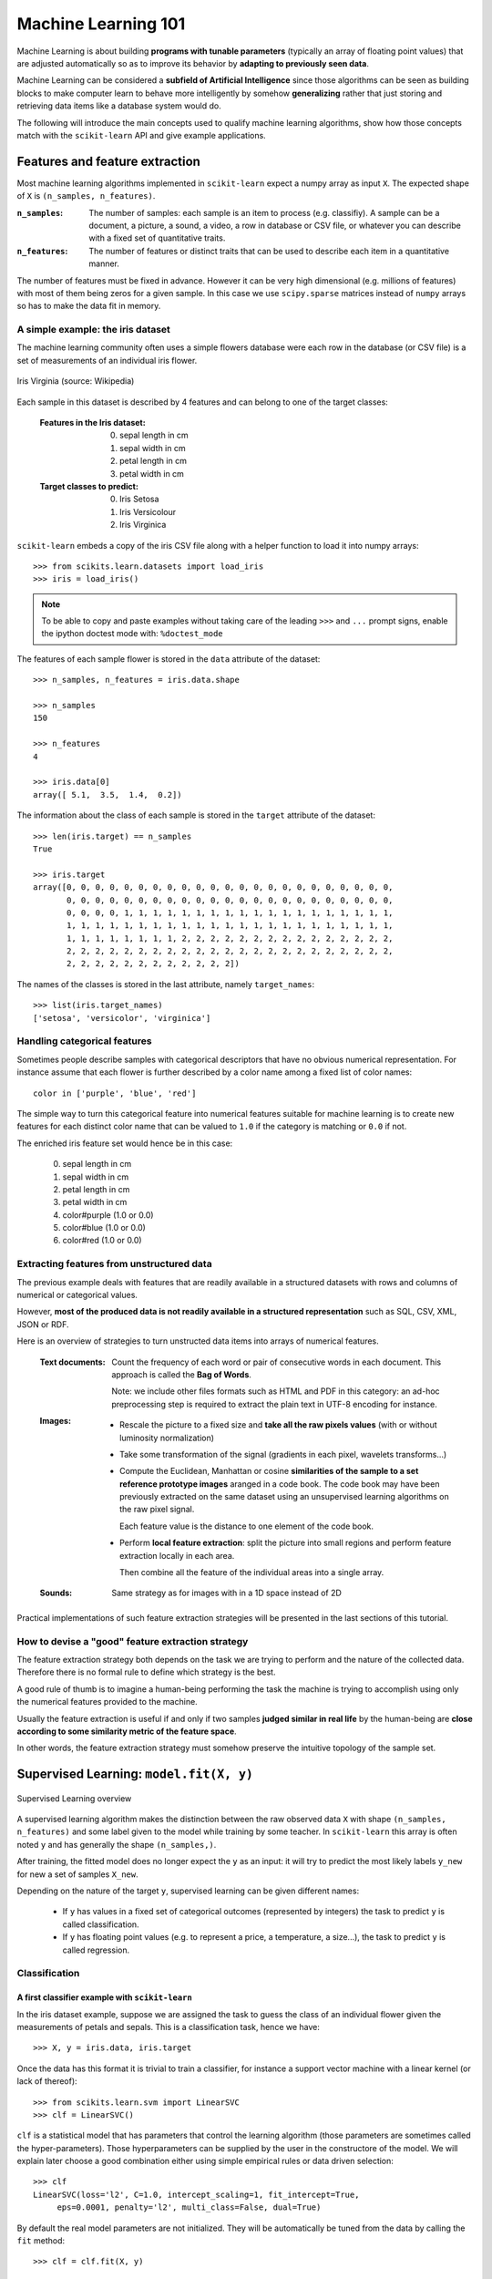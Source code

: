Machine Learning 101
====================

Machine Learning is about building **programs with tunable parameters**
(typically an array of floating point values) that are adjusted
automatically so as to improve its behavior by **adapting to
previously seen data**.

Machine Learning can be considered a **subfield of Artificial
Intelligence** since those algorithms can be seen as building blocks
to make computer learn to behave more intelligently by somehow
**generalizing** rather that just storing and retrieving data items
like a database system would do.

The following will introduce the main concepts used to qualify
machine learning algorithms, show how those concepts match with the
``scikit-learn`` API and give example applications.


Features and feature extraction
-------------------------------

Most machine learning algorithms implemented in ``scikit-learn``
expect a numpy array as input ``X``.  The expected shape of ``X`` is
``(n_samples, n_features)``.

:``n_samples``:

  The number of samples: each sample is an item to process (e.g.
  classifiy). A sample can be a document, a picture, a sound, a
  video, a row in database or CSV file, or whatever you can
  describe with a fixed set of quantitative traits.

:``n_features``:

  The number of features or distinct traits that can be used to
  describe each item in a quantitative manner.


The number of features must be fixed in advance. However it can be
very high dimensional (e.g. millions of features) with most of them
being zeros for a given sample. In this case we use ``scipy.sparse``
matrices instead of ``numpy`` arrays so has to make the data fit
in memory.


A simple example: the iris dataset
~~~~~~~~~~~~~~~~~~~~~~~~~~~~~~~~~~

The machine learning community often uses a simple flowers database
were each row in the database (or CSV file) is a set of measurements
of an individual iris flower.

.. figure:: images/Virginia_Iris.png
   :scale: 100 %
   :align: center
   :alt: Photo of Iris Virginia

   Iris Virginia (source: Wikipedia)


Each sample in this dataset is described by 4 features and can
belong to one of the target classes:

 :Features in the Iris dataset:

   0. sepal length in cm
   1. sepal width in cm
   2. petal length in cm
   3. petal width in cm

 :Target classes to predict:

   0. Iris Setosa
   1. Iris Versicolour
   2. Iris Virginica


``scikit-learn`` embeds a copy of the iris CSV file along with a
helper function to load it into numpy arrays::

  >>> from scikits.learn.datasets import load_iris
  >>> iris = load_iris()

.. note::

  To be able to copy and paste examples without taking care of the leading
  ``>>>`` and ``...`` prompt signs, enable the ipython doctest mode with:
  ``%doctest_mode``

The features of each sample flower is stored in the ``data`` attribute
of the dataset::

  >>> n_samples, n_features = iris.data.shape

  >>> n_samples
  150

  >>> n_features
  4

  >>> iris.data[0]
  array([ 5.1,  3.5,  1.4,  0.2])


The information about the class of each sample is stored in the
``target`` attribute of the dataset::

  >>> len(iris.target) == n_samples
  True

  >>> iris.target
  array([0, 0, 0, 0, 0, 0, 0, 0, 0, 0, 0, 0, 0, 0, 0, 0, 0, 0, 0, 0, 0, 0, 0,
         0, 0, 0, 0, 0, 0, 0, 0, 0, 0, 0, 0, 0, 0, 0, 0, 0, 0, 0, 0, 0, 0, 0,
         0, 0, 0, 0, 1, 1, 1, 1, 1, 1, 1, 1, 1, 1, 1, 1, 1, 1, 1, 1, 1, 1, 1,
         1, 1, 1, 1, 1, 1, 1, 1, 1, 1, 1, 1, 1, 1, 1, 1, 1, 1, 1, 1, 1, 1, 1,
         1, 1, 1, 1, 1, 1, 1, 1, 2, 2, 2, 2, 2, 2, 2, 2, 2, 2, 2, 2, 2, 2, 2,
         2, 2, 2, 2, 2, 2, 2, 2, 2, 2, 2, 2, 2, 2, 2, 2, 2, 2, 2, 2, 2, 2, 2,
         2, 2, 2, 2, 2, 2, 2, 2, 2, 2, 2, 2])

The names of the classes is stored in the last attribute, namely
``target_names``::

  >>> list(iris.target_names)
  ['setosa', 'versicolor', 'virginica']


Handling categorical features
~~~~~~~~~~~~~~~~~~~~~~~~~~~~~

Sometimes people describe samples with categorical descriptors that
have no obvious numerical representation. For instance assume that
each flower is further described by a color name among a fixed list
of color names::

  color in ['purple', 'blue', 'red']

The simple way to turn this categorical feature into numerical
features suitable for machine learning is to create new features
for each distinct color name that can be valued to ``1.0`` if the
category is matching or ``0.0`` if not.

The enriched iris feature set would hence be in this case:

  0. sepal length in cm
  1. sepal width in cm
  2. petal length in cm
  3. petal width in cm
  4. color#purple (1.0 or 0.0)
  5. color#blue (1.0 or 0.0)
  6. color#red (1.0 or 0.0)


Extracting features from unstructured data
~~~~~~~~~~~~~~~~~~~~~~~~~~~~~~~~~~~~~~~~~~

The previous example deals with features that are readily available
in a structured datasets with rows and columns of numerical or
categorical values.

However, **most of the produced data is not readily available in a
structured representation** such as SQL, CSV, XML, JSON or RDF.

Here is an overview of strategies to turn unstructed data items
into arrays of numerical features.


  :Text documents:

    Count the frequency of each word or pair of consecutive words
    in each document. This approach is called the **Bag of Words**.

    Note: we include other files formats such as HTML and PDF in
    this category: an ad-hoc preprocessing step is required to
    extract the plain text in UTF-8 encoding for instance.


  :Images:

    - Rescale the picture to a fixed size and **take all the raw
      pixels values** (with or without luminosity normalization)

    - Take some transformation of the signal (gradients in each
      pixel, wavelets transforms...)

    - Compute the Euclidean, Manhattan or cosine **similarities of
      the sample to a set reference prototype images** aranged in a
      code book.  The code book may have been previously extracted
      on the same dataset using an unsupervised learning algorithms
      on the raw pixel signal.

      Each feature value is the distance to one element of the code
      book.

    - Perform **local feature extraction**: split the picture into
      small regions and perform feature extraction locally in each
      area.

      Then combine all the feature of the individual areas into a
      single array.

  :Sounds:

    Same strategy as for images with in a 1D space instead of 2D


Practical implementations of such feature extraction strategies
will be presented in the last sections of this tutorial.


How to devise a "good" feature extraction strategy
~~~~~~~~~~~~~~~~~~~~~~~~~~~~~~~~~~~~~~~~~~~~~~~~~~

The feature extraction strategy both depends on the task we are
trying to perform and the nature of the collected data. Therefore
there is no formal rule to define which strategy is the best.

A good rule of thumb is to imagine a human-being performing the
task the machine is trying to accomplish using only the numerical
features provided to the machine.

Usually the feature extraction is useful if and only if two samples
**judged similar in real life** by the human-being are **close
according to some similarity metric of the feature space**.

In other words, the feature extraction strategy must somehow preserve
the intuitive topology of the sample set.


Supervised Learning: ``model.fit(X, y)``
----------------------------------------

.. figure:: images/supervised.png
   :scale: 75 %
   :align: center
   :alt: Flow diagram for supervised learning

   Supervised Learning overview

A supervised learning algorithm makes the distinction between the
raw observed data ``X`` with shape ``(n_samples, n_features)`` and
some label given to the model while training by some teacher. In
``scikit-learn`` this array is often noted ``y`` and has generally
the shape ``(n_samples,)``.

After training, the fitted model does no longer expect the ``y``
as an input: it will try to predict the most likely labels ``y_new``
for new a set of samples ``X_new``.

Depending on the nature of the target ``y``, supervised learning
can be given different names:

  - If ``y`` has values in a fixed set of categorical outcomes
    (represented by integers) the task to predict ``y`` is called
    classification.

  - If ``y`` has floating point values (e.g. to represent a price,
    a temperature, a size...), the task to predict ``y`` is called
    regression.


Classification
~~~~~~~~~~~~~~


A first classifier example with ``scikit-learn``
++++++++++++++++++++++++++++++++++++++++++++++++

In the iris dataset example, suppose we are assigned the task to
guess the class of an individual flower given the measurements of
petals and sepals. This is a classification task, hence we have::

  >>> X, y = iris.data, iris.target

Once the data has this format it is trivial to train a classifier,
for instance a support vector machine with a linear kernel (or lack
of thereof)::

  >>> from scikits.learn.svm import LinearSVC
  >>> clf = LinearSVC()

``clf`` is a statistical model that has parameters that control the
learning algorithm (those parameters are sometimes called the
hyper-parameters). Those hyperparameters can be supplied by the
user in the constructore of the model. We will explain later choose
a good combination either using simple empirical rules or data
driven selection::

  >>> clf
  LinearSVC(loss='l2', C=1.0, intercept_scaling=1, fit_intercept=True,
       eps=0.0001, penalty='l2', multi_class=False, dual=True)

By default the real model parameters are not initialized. They will be
automatically be tuned from the data by calling the ``fit`` method::

  >>> clf = clf.fit(X, y)

  >>> clf.coef_
  array([[ 0.18423474,  0.45122764, -0.80794654, -0.45071379],
         [ 0.04864394, -0.88914385,  0.40540293, -0.93720122],
         [-0.85086062, -0.98671553,  1.38098573,  1.8653574 ]])

  >>> clf.intercept_
  array([ 0.10956015,  1.6738296 , -1.70973044])

Once the model is trained, it can be used to predict the most likely outcome on
unseen data. For instance let us define a list of a simple sample that looks
like the first sample of the iris dataset::

  >>> X_new = [[ 5.0,  3.6,  1.3,  0.25]]

  >>> clf.predict(X_new)
  array([0], dtype=int32)

The outcome is ``0`` which the id of the first iris class namely
'setosa'.

The following figure places the location of the fit and predict
calls on the previous flow diagram. The ``vec`` object is a vectorizer
used for feature extractor that is not used in the case of the iris
data which already comes as vectors of features:

.. figure:: images/supervised_scikit_learn.png
   :scale: 75 %
   :align: center
   :alt: Flow diagram for supervised learning with scikit-learn

   Supervised Learning with scikit-learn



Some ``scikit-learn`` classifiers can further predicts probabilities
of the outcome.  This is the case of logistic regression models::

  >>> from scikits.learn.linear_model import LogisticRegression
  >>> clf2 = LogisticRegression().fit(X, y)
  >>> clf2
  LogisticRegression(C=1.0, intercept_scaling=1, fit_intercept=True, eps=0.0001,
            penalty='l2', dual=False)

  >>> clf2.predict_proba(X_new)
  array([[  9.07512928e-01,   9.24770379e-02,   1.00343962e-05]])

This means that the model estimates that the sample in ``X_new`` has:

  - 90% likelyhood to be belong to the 'setosa' class

  - 9% likelyhood to be belong to the 'versicolor' class

  - 1% likelyhood to be belong to the 'virginica' class

Of course the ``predict`` method that output the label id of the
most likely outcome is also available::

  >>> clf2.predict(X_new)
  array([0], dtype=int32)


Notable implementations of classifiers
++++++++++++++++++++++++++++++++++++++

:``scikits.learn.linear_model.LogisticRegression``:

  Regularized Logistic Regression based on ``liblinear``

:``scikits.learn.svm.LinearSVC``:

  Support Vector Machines without kernels based on ``liblinear``

:``scikits.learn.svm.SVC``:

  Support Vector Machines with kernels based on ``libsvm``

:``scikits.learn.linear_model.SGDClassifier``:

  Regularized linear models (SVM or logistic regression) using a Stochastic
  Gradient Descent algorithm written in ``Cython``

:``scikits.learn.neighbors.NeighborsClassifier``:

  k-Nearest Neighbors classifier based on the ball tree datastructure for low
  dimensional data and brute force search for high dimensional data


Sample application of classifiers
+++++++++++++++++++++++++++++++++

The following table gives example of application of such algorithms for
some common engineering tasks:

============================================ =================================
Task                                         Predicted outcomes
============================================ =================================
E-mail classification                        Spam, normal, priority mail
-------------------------------------------- ---------------------------------
Language identification in text documents    en, es, de, fr, ja, zh, ar, ru...
-------------------------------------------- ---------------------------------
News articles categorization                 Business, technology, sports...
-------------------------------------------- ---------------------------------
Sentiment Analysis in customer feedback      Negative, neutral, positive
-------------------------------------------- ---------------------------------
Face verification in pictures                Same / different persons
-------------------------------------------- ---------------------------------
Speaker verification on voice recordings     Same / different persons
============================================ =================================


Regression
~~~~~~~~~~

TODO


Unsupervised Learning: ``model.fit(X)``
---------------------------------------

.. figure:: images/unsupervised.png
   :scale: 75 %
   :align: center
   :alt: Flow diagram for unsupervised learning

   Unsupervised Learning overview

An unsupervised learning algorithm only uses a single set of
observations ``X`` with shape ``(n_samples, n_features)`` and does
not use any kind of labels.

An unsupervised learning model will try to fit its parameters so
as to best summarize regularities found in the data.

The following introduces the main variants of unsupervised learning
algorithms namely dimensionality reduction and clustering.


Dimensionality Reduction and visualization
~~~~~~~~~~~~~~~~~~~~~~~~~~~~~~~~~~~~~~~~~~

Dimensionality reduction the task to **derive a set of new artificial
features that is smaller than the original feature set while retaining
most of the variance of the original data**.


Normalization and visualization with PCA
++++++++++++++++++++++++++++++++++++++++

The most common technique for dimensionality reduction is called
**Principal Component Analysis**.

PCA can be done using linear combinations of the original features
using a truncated Singular Value Decomposition of the matrix ``X``
so as to project the data onto a base of the top singular vectors.

If the number of retained components is 2 or 3, PCA can be used to
visualize the dataset::


  >>> from scikits.learn.pca import PCA
  >>> pca = PCA(n_components=2, whiten=True).fit(X)

Once fitted, the ``pca`` model exposes the singular vectors as in the
``components_`` attribute::

  >>> pca.components_.T
  array([[ 0.17650757, -0.04015901,  0.41812992,  0.17516725],
         [-1.33840478, -1.48757227,  0.35831476,  0.15229463]])

  >>> pca.explained_variance_ratio_
  array([ 0.92461621,  0.05301557])

  >>> pca.explained_variance_ratio_.sum()
  0.97763177502480336

Let us project the iris dataset along those first 3 dimensions::

  >>> X_pca = pca.transform(X)

The dataset has been "normalized", which means that the data is now centered on
both components with unit variance::

  >>> X_pca.mean(axis=0)
  array([ -1.42478621e-15,   1.71936539e-15])

  >>> X_pca.std(axis=0)
  array([ 1.,  1.])

Furthermore the samples components do no longer carry any linear
correlation::

  >>> import numpy as np
  >>> np.corrcoef(X_pca.T)
  array([[  1.00000000e+00,   4.60742555e-16],
         [  4.60742555e-16,   1.00000000e+00]])


And visualize the dataset using ``pylab``, for instance by defining the
following utility function::

  >>> import pylab as pl
  >>> from itertools import cycle
  >>> def plot_2D(data, target, target_names):
  ...     colors = cycle('rgbcmykw')
  ...     target_ids = range(len(target_names))
  ...     pl.figure()
  ...     for i, c, label in zip(target_ids, colors, target_names):
  ...         pl.scatter(data[target == i, 0], data[target == i, 1],
  ...                    c=c, label=label)
  ...     pl.legend()
  ...

Calling ``plot_2D(X_pca, iris.target, iris.target_names)`` will
display the following:


.. figure:: images/iris_pca_2d.png
   :scale: 65 %
   :align: center
   :alt: 2D PCA projection of the iris dataset

   2D PCA projection of the iris dataset


.. note::

  The default implementation of PCA computes the SVD of the full
  data matrix which is not scalable when both ``n_samples`` and
  ``n_features`` are big (more that a few thousands).

  If you are interested in a number of components that is much
  smaller than both ``n_samples`` and ``n_features`` consider using
  ``scikits.learn.pca.RandomizedPCA`` instead.


Other applications of dimensionality reduction
++++++++++++++++++++++++++++++++++++++++++++++

Dimensionality Reduction is not just useful for visualization of
high dimensional datasets. It can also be used as a preprocessing
step (often called data normalization) to help speed up supervised
machine learning that are not computationally efficient with high
``n_features`` such as SVM classifiers with gaussian kernels for
instance or that do not work well with linearly correlated features.

.. note::

  ``scikit-learn`` also features an implementation of Independant
  Component Analysis (ICA) and work is under way to implement common
  manifold extraction strategies.


Clustering
~~~~~~~~~~

Clustering is the task of gathering samples into groups of similar
samples according to some predifined similarity or dissimilarity
measure (such as the Euclidean distance).

For instance let us reuse the output of the 2D PCA of the iris
dataset and try to find 3 groups of samples using the slimplest
clustering algorithm (KMeans)::

  >>> from scikits.learn.cluster import KMeans
  >>> from numpy.random import RandomState
  >>> rng = RandomState(42)

  >>> kmeans = KMeans(3, rng=rng).fit(X_pca)

  >>> kmeans.cluster_centers_
  array([[ 1.01505989, -0.70632886],
         [ 0.33475124,  0.89126382],
         [-1.287003  , -0.43512572]])


  >>> kmeans.labels_[:10]
  array([2, 2, 2, 2, 2, 2, 2, 2, 2, 2])

  >>> kmeans.labels_[-10:]
  array([0, 0, 1, 0, 0, 0, 1, 0, 0, 1])

We can plot the assigned cluster labels instead of the target names
with::

   plot_2D(X_pca, kmeans.labels_, ["c0", "c1", "c2"])


.. figure:: images/iris_pca_2d_kmeans.png
   :scale: 65 %
   :align: center
   :alt: KMeans cluster assignements on 2D PCA iris data

   KMeans cluster assignements on 2D PCA iris data


Notable implementations of clustering models
++++++++++++++++++++++++++++++++++++++++++++

The following are two well known clustering algorithms. Like most
unsupervised learning models in the scikit, they expect the data
to be cluster to have shape ``(n_samples, n_features)``:

:``scikits.learn.cluster.KMeans``:

  The simplest yet effective clustering algorithm. Need to be
  provided the number of clusters in advance and assume that the
  data is normalized as input (but use a PCA model as preprocessor).

:``scikits.learn.cluster.MeanShift``:

  Can find better looking clusters than KMeans but is not scalable
  to high number of samples.

Other clustering algorithms do not work with a data matrix with
shape ``(n_samples, n_features)`` but directly with a precomputed
affinity matrix with shape ``(n_samples, n_samples)``:

:``scikits.learn.cluster.AffinityPropagation``:

  Clustering algorithm based on message passing between data points.

:``scikits.learn.cluster.SpectralClustering``:

  KMeans applied to a projection of the normalized graph Laplacian:
  finds normalized graph cuts if the affinity matrix is interpreted
  as an adjacency matrix of a graph.


Hierarchical clustering is being implemented in a branch that is
likely to be merged into master before the release of ``scikit-learn``
0.8.


Applications of clustering
++++++++++++++++++++++++++

Here are some common applications of clustering algorithms:

 - Building customer profiles for market analysis
 - Grouping related web news (e.g. Google News) and websearch results
 - Grouping related stock quotes for investment portfolio management
 - Can be used as a preprocessing step for recommender systems
 - Can be used to build a code book of prototype samples for unsupervised
   feature extraction for supervised learning algorithms


Linearly separable data
-----------------------

- Play with the interactive example from the ``examples`` folder of the
  ``scikit-learn`` distribution::

    % python $SKL_HOME/examples/applications/svm_gui.py



.. figure:: images/linearly_separable_data.png
   :scale: 75 %
   :align: center

   Linear Support Vector Machine trained to perflectly separate 2
   sets of data points labeled as white and black in a 2D space.

.. figure:: images/non_linearly_separable_data.png
   :scale: 75 %
   :align: center

   Support Vector Machine with gaussian kernel trained to separate
   2 sets of data points labeled as white and black in a 2D space.
   This dataset would not have been seperated by a simple linear
   model.


- Exercise: find a model that is able to solve the XOR problem using the GUI


Training set, test sets and overfitting
---------------------------------------

TODO


